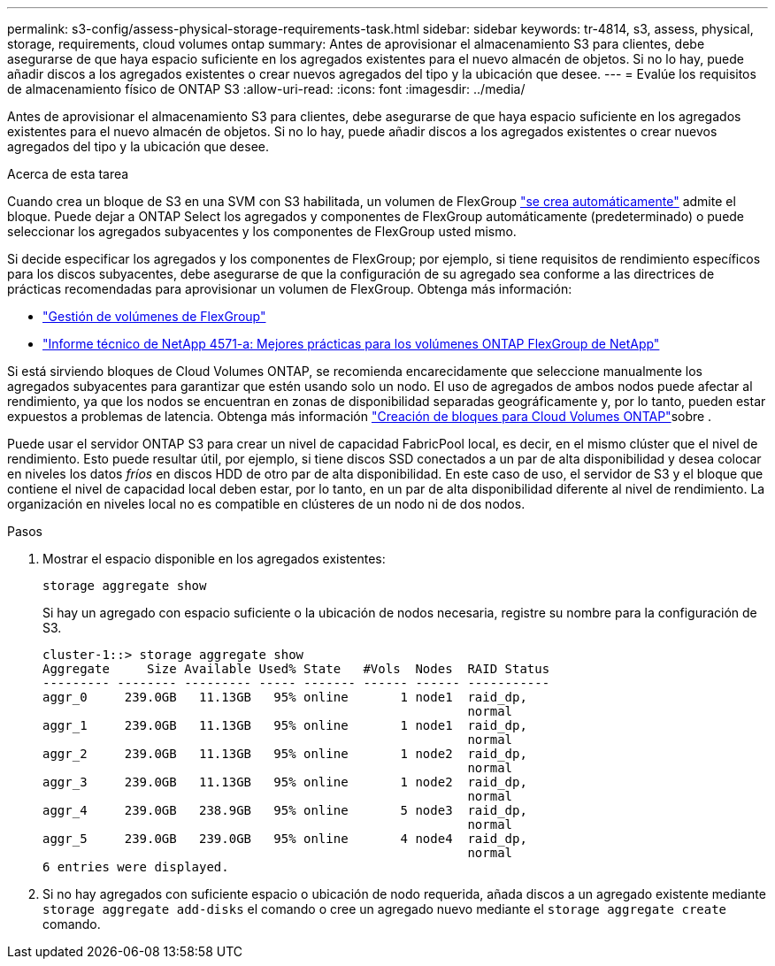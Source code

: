 ---
permalink: s3-config/assess-physical-storage-requirements-task.html 
sidebar: sidebar 
keywords: tr-4814, s3, assess, physical, storage, requirements, cloud volumes ontap 
summary: Antes de aprovisionar el almacenamiento S3 para clientes, debe asegurarse de que haya espacio suficiente en los agregados existentes para el nuevo almacén de objetos. Si no lo hay, puede añadir discos a los agregados existentes o crear nuevos agregados del tipo y la ubicación que desee. 
---
= Evalúe los requisitos de almacenamiento físico de ONTAP S3
:allow-uri-read: 
:icons: font
:imagesdir: ../media/


[role="lead"]
Antes de aprovisionar el almacenamiento S3 para clientes, debe asegurarse de que haya espacio suficiente en los agregados existentes para el nuevo almacén de objetos. Si no lo hay, puede añadir discos a los agregados existentes o crear nuevos agregados del tipo y la ubicación que desee.

.Acerca de esta tarea
Cuando crea un bloque de S3 en una SVM con S3 habilitada, un volumen de FlexGroup link:../s3-config/architecture.html#automatic-flexgroup-sizing-with-ontap-9-14-1-and-later["se crea automáticamente"^] admite el bloque. Puede dejar a ONTAP Select los agregados y componentes de FlexGroup automáticamente (predeterminado) o puede seleccionar los agregados subyacentes y los componentes de FlexGroup usted mismo.

Si decide especificar los agregados y los componentes de FlexGroup; por ejemplo, si tiene requisitos de rendimiento específicos para los discos subyacentes, debe asegurarse de que la configuración de su agregado sea conforme a las directrices de prácticas recomendadas para aprovisionar un volumen de FlexGroup. Obtenga más información:

* link:../flexgroup/index.html["Gestión de volúmenes de FlexGroup"]
* https://www.netapp.com/pdf.html?item=/media/17251-tr4571apdf.pdf["Informe técnico de NetApp 4571-a: Mejores prácticas para los volúmenes ONTAP FlexGroup de NetApp"^]


Si está sirviendo bloques de Cloud Volumes ONTAP, se recomienda encarecidamente que seleccione manualmente los agregados subyacentes para garantizar que estén usando solo un nodo. El uso de agregados de ambos nodos puede afectar al rendimiento, ya que los nodos se encuentran en zonas de disponibilidad separadas geográficamente y, por lo tanto, pueden estar expuestos a problemas de latencia. Obtenga más información link:create-bucket-task.html["Creación de bloques para Cloud Volumes ONTAP"]sobre .

Puede usar el servidor ONTAP S3 para crear un nivel de capacidad FabricPool local, es decir, en el mismo clúster que el nivel de rendimiento. Esto puede resultar útil, por ejemplo, si tiene discos SSD conectados a un par de alta disponibilidad y desea colocar en niveles los datos _fríos_ en discos HDD de otro par de alta disponibilidad. En este caso de uso, el servidor de S3 y el bloque que contiene el nivel de capacidad local deben estar, por lo tanto, en un par de alta disponibilidad diferente al nivel de rendimiento. La organización en niveles local no es compatible en clústeres de un nodo ni de dos nodos.

.Pasos
. Mostrar el espacio disponible en los agregados existentes:
+
`storage aggregate show`

+
Si hay un agregado con espacio suficiente o la ubicación de nodos necesaria, registre su nombre para la configuración de S3.

+
[listing]
----
cluster-1::> storage aggregate show
Aggregate     Size Available Used% State   #Vols  Nodes  RAID Status
--------- -------- --------- ----- ------- ------ ------ -----------
aggr_0     239.0GB   11.13GB   95% online       1 node1  raid_dp,
                                                         normal
aggr_1     239.0GB   11.13GB   95% online       1 node1  raid_dp,
                                                         normal
aggr_2     239.0GB   11.13GB   95% online       1 node2  raid_dp,
                                                         normal
aggr_3     239.0GB   11.13GB   95% online       1 node2  raid_dp,
                                                         normal
aggr_4     239.0GB   238.9GB   95% online       5 node3  raid_dp,
                                                         normal
aggr_5     239.0GB   239.0GB   95% online       4 node4  raid_dp,
                                                         normal
6 entries were displayed.
----
. Si no hay agregados con suficiente espacio o ubicación de nodo requerida, añada discos a un agregado existente mediante `storage aggregate add-disks` el comando o cree un agregado nuevo mediante el `storage aggregate create` comando.

